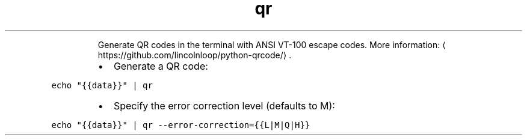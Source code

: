 .TH qr
.PP
.RS
Generate QR codes in the terminal with ANSI VT\-100 escape codes.
More information: \[la]https://github.com/lincolnloop/python-qrcode/\[ra]\&.
.RE
.RS
.IP \(bu 2
Generate a QR code:
.RE
.PP
\fB\fCecho "{{data}}" | qr\fR
.RS
.IP \(bu 2
Specify the error correction level (defaults to M):
.RE
.PP
\fB\fCecho "{{data}}" | qr \-\-error\-correction={{L|M|Q|H}}\fR
